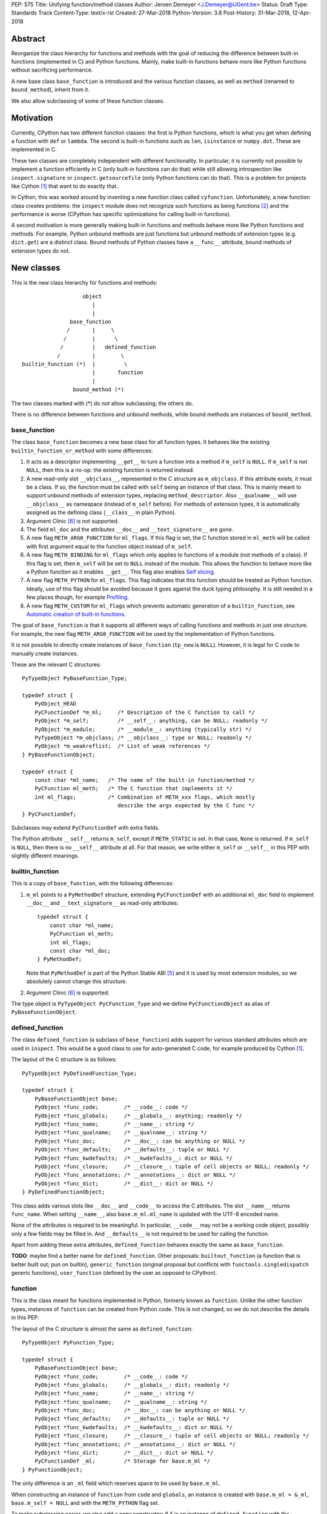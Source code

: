 PEP: 575
Title: Unifying function/method classes
Author: Jeroen Demeyer <J.Demeyer@UGent.be>
Status: Draft
Type: Standards Track
Content-Type: text/x-rst
Created: 27-Mar-2018
Python-Version: 3.8
Post-History: 31-Mar-2018, 12-Apr-2018


Abstract
========

Reorganize the class hierarchy for functions and methods
with the goal of reducing the difference between
built-in functions (implemented in C) and Python functions.
Mainly, make built-in functions behave more like Python functions
without sacrificing performance.

A new base class ``base_function`` is introduced and the various function
classes, as well as ``method`` (renamed to ``bound_method``), inherit from it.

We also allow subclassing of some of these function classes.

Motivation
==========

Currently, CPython has two different function classes:
the first is Python functions, which is what you get
when defining a function with ``def`` or ``lambda``.
The second is built-in functions such as ``len``, ``isinstance`` or ``numpy.dot``.
These are implemented in C.

These two classes are completely independent with different functionality.
In particular, it is currently not possible to implement a function efficiently in C
(only built-in functions can do that)
while still allowing introspection like ``inspect.signature`` or ``inspect.getsourcefile``
(only Python functions can do that).
This is a problem for projects like Cython [#cython]_ that want to do exactly that.

In Cython, this was worked around by inventing a new function class called ``cyfunction``.
Unfortunately, a new function class creates problems:
the ``inspect`` module does not recognize such functions as being functions [#bpo30071]_
and the performance is worse
(CPython has specific optimizations for calling built-in functions).

A second motivation is more generally making built-in functions and methods
behave more like Python functions and methods.
For example, Python unbound methods are just functions but
unbound methods of extension types (e.g. ``dict.get``) are a distinct class.
Bound methods of Python classes have a ``__func__`` attribute,
bound methods of extension types do not.

New classes
===========

This is the new class hierarchy for functions and methods::

                       object
                          |
                          |
                   base_function
                  /       |     \
                 /        |      \
                /         |   defined_function
               /          |        \
    builtin_function (*)  |         \
                          |       function
                          |
                    bound_method (*)

The two classes marked with (*) do *not* allow subclassing;
the others do.

There is no difference between functions and unbound methods,
while bound methods are instances of ``bound_method``.

base_function
-------------

The class ``base_function`` becomes a new base class for all function types.
It behaves like the existing ``builtin_function_or_method``
with some differences:

#. It acts as a descriptor implementing ``__get__`` to turn a function into a method
   if ``m_self`` is ``NULL``.
   If ``m_self`` is not ``NULL``,
   then this is a no-op: the existing function is returned instead.

#. A new read-only slot ``__objclass__``, represented in the C structure as ``m_objclass``.
   If this attribute exists, it must be a class.
   If so, the function must be called with ``self`` being an instance of that class.
   This is mainly meant to support unbound methods of extension types,
   replacing ``method_descriptor``.
   Also ``__qualname__`` will use ``__objclass__`` as namespace
   (instead of ``m_self`` before).
   For methods of extension types, it is automatically assigned as the defining class
   (``__class__`` in plain Python).

#. Argument Clinic [#clinic]_ is not supported.

#. The field ``ml_doc`` and the attributes ``__doc__`` and ``__text_signature__``
   are gone.

#. A new flag ``METH_ARG0_FUNCTION`` for ``ml_flags``.
   If this flag is set, the C function stored in ``ml_meth`` will be called with first argument
   equal to the function object instead of ``m_self``.

#. A new flag ``METH_BINDING`` for ``ml_flags`` which only applies to
   functions of a module (not methods of a class).
   If this flag is set, then ``m_self`` will be set to ``NULL`` instead
   of the module.
   This allows the function to behave more like a Python function
   as it enables ``__get__``.
   This flag also enables `Self slicing`_.

#. A new flag ``METH_PYTHON`` for ``ml_flags``.
   This flag indicates that this function should be treated as Python function.
   Ideally, use of this flag should be avoided because it goes
   against the duck typing philosophy.
   It is still needed in a few places though, for example `Profiling`_.

#. A new flag ``METH_CUSTOM`` for ``ml_flags`` which prevents automatic
   generation of a ``builtin_function``, see `Automatic creation of built-in functions`_.

The goal of ``base_function`` is that it supports all different ways
of calling functions and methods in just one structure.
For example, the new flag ``METH_ARG0_FUNCTION``
will be used by the implementation of Python functions.

It is not possible to directly create instances of ``base_function``
(``tp_new`` is ``NULL``).
However, it is legal for C code to manually create instances.

These are the relevant C structures::

    PyTypeObject PyBaseFunction_Type;

    typedef struct {
        PyObject_HEAD
        PyCFunctionDef *m_ml;     /* Description of the C function to call */
        PyObject *m_self;         /* __self__: anything, can be NULL; readonly */
        PyObject *m_module;       /* __module__: anything (typically str) */
        PyTypeObject *m_objclass; /* __objclass__: type or NULL; readonly */
        PyObject *m_weakreflist;  /* List of weak references */
    } PyBaseFunctionObject;

    typedef struct {
        const char *ml_name;   /* The name of the built-in function/method */
        PyCFunction ml_meth;   /* The C function that implements it */
        int ml_flags;          /* Combination of METH_xxx flags, which mostly
                                  describe the args expected by the C func */
    } PyCFunctionDef;

Subclasses may extend ``PyCFunctionDef`` with extra fields.

The Python attribute ``__self__`` returns ``m_self``,
except if ``METH_STATIC`` is set.
In that case, ``None`` is returned.
If ``m_self`` is ``NULL``, then there is no ``__self__`` attribute at all.
For that reason, we write either ``m_self`` or ``__self__`` in this PEP
with slightly different meanings.

builtin_function
----------------

This is a copy of ``base_function``, with the following differences:

#. ``m_ml`` points to a ``PyMethodDef`` structure,
   extending ``PyCFunctionDef`` with an additional ``ml_doc``
   field to implement ``__doc__`` and ``__text_signature__``
   as read-only attributes::

    typedef struct {
        const char *ml_name;
        PyCFunction ml_meth;
        int ml_flags;
        const char *ml_doc;
    } PyMethodDef;

   Note that ``PyMethodDef`` is part of the Python Stable ABI [#ABI]_
   and it is used by most extension modules,
   so we absolutely cannot change this structure.

#. Argument Clinic [#clinic]_ is supported.

The type object is ``PyTypeObject PyCFunction_Type``
and we define ``PyCFunctionObject`` as alias of ``PyBaseFunctionObject``.

defined_function
----------------

The class ``defined_function`` (a subclass of ``base_function``) adds
support for various standard attributes which are used in ``inspect``.
This would be a good class to use for auto-generated C code, for example produced by Cython [#cython]_.

The layout of the C structure is as follows::

    PyTypeObject PyDefinedFunction_Type;

    typedef struct {
        PyBaseFunctionObject base;
        PyObject *func_code;        /* __code__: code */
        PyObject *func_globals;     /* __globals__: anything; readonly */
        PyObject *func_name;        /* __name__: string */
        PyObject *func_qualname;    /* __qualname__: string */
        PyObject *func_doc;         /* __doc__: can be anything or NULL */
        PyObject *func_defaults;    /* __defaults__: tuple or NULL */
        PyObject *func_kwdefaults;  /* __kwdefaults__: dict or NULL */
        PyObject *func_closure;     /* __closure__: tuple of cell objects or NULL; readonly */
        PyObject *func_annotations; /* __annotations__: dict or NULL */
        PyObject *func_dict;        /* __dict__: dict or NULL */
    } PyDefinedFunctionObject;

This class adds various slots like ``__doc__`` and ``__code__`` to access the C attributes.
The slot ``__name__`` returns ``func_name``.
When setting ``__name__``, also ``base.m_ml.ml_name`` is updated
with the UTF-8 encoded name.

None of the attributes is required to be meaningful.
In particular, ``__code__`` may not be a working code object,
possibly only a few fields may be filled in.
And ``__defaults__`` is not required to be used for calling the function.

Apart from adding these extra attributes,
``defined_function`` behaves exactly the same as ``base_function``.

**TODO**: maybe find a better name for ``defined_function``.
Other proposals: ``builtout_function`` (a function that is better built out; pun on builtin),
``generic_function`` (original proposal but conflicts with ``functools.singledispatch`` generic functions),
``user_function`` (defined by the user as opposed to CPython).

function
--------

This is the class meant for functions implemented in Python,
formerly known as ``function``.
Unlike the other function types,
instances of ``function`` can be created from Python code.
This is not changed, so we do not describe the details in this PEP.

The layout of the C structure is almost the same as ``defined_function``::

    PyTypeObject PyFunction_Type;

    typedef struct {
        PyBaseFunctionObject base;
        PyObject *func_code;        /* __code__: code */
        PyObject *func_globals;     /* __globals__: dict; readonly */
        PyObject *func_name;        /* __name__: string */
        PyObject *func_qualname;    /* __qualname__: string */
        PyObject *func_doc;         /* __doc__: can be anything or NULL */
        PyObject *func_defaults;    /* __defaults__: tuple or NULL */
        PyObject *func_kwdefaults;  /* __kwdefaults__: dict or NULL */
        PyObject *func_closure;     /* __closure__: tuple of cell objects or NULL; readonly */
        PyObject *func_annotations; /* __annotations__: dict or NULL */
        PyObject *func_dict;        /* __dict__: dict or NULL */
        PyCFunctionDef _ml;         /* Storage for base.m_ml */
    } PyFunctionObject;

The only difference is an ``_ml`` field
which reserves space to be used by ``base.m_ml``.

When constructing an instance of ``function`` from ``code`` and ``globals``,
an instance is created with ``base.m_ml = &_ml``,
``base.m_self = NULL`` and with the ``METH_PYTHON`` flag set.

To make subclassing easier, we also add a copy constructor:
if ``f`` is an instance of ``defined_function`` with the ``METH_PYTHON``
flag set, then ``types.FunctionType(f)`` copies ``f``.

bound_method
------------

The class ``bound_method`` is used for all bound methods,
regardless of the class of the underlying function.
It adds one new attribute on top of ``base_function``:
``__func__`` points to that function.

``bound_method`` replaces the old ``method`` class
which was used only for Python functions bound as method.

There is a complication because we want to allow
constructing a method from an arbitrary callable.
This may be an already-bound method or simply not an instance of ``base_function``.
Therefore, in practice there are two kinds of methods:

- For arbitrary callables, we use a single fixed ``PyCFunctionDef``
  structure with the ``METH_ARG0_FUNCTION`` flag set.
  The C function then calls ``__func__`` with the correct arguments.

- For methods which bind instances of ``base_function``
  (more precisely, which have the ``Py_TPFLAGS_BASEFUNCTION`` flag set)
  that allow self slicing,
  we instead use the ``PyCFunctionDef`` from the original function.
  In this case, the ``__func__`` attribute is only used to implement
  various attributes but not for calling the method.

When constructing a new method from a ``base_function``,
we check that the ``self`` object is an instance of ``__objclass__``
(if such a class was specified) and raise a ``TypeError`` otherwise.

The C structure is::

    PyTypeObject PyMethod_Type;

    typedef struct {
        PyBaseFunctionObject base;
        PyObject *im_func;  /* __func__: function implementing the method; readonly */
    } PyMethodObject;



Calling base_function instances
===============================

We specify the implementation of ``__call__`` for instances of ``base_function``.

__objclass__
------------

First of all, if the function has an ``__objclass__`` attribute but
``m_self`` is ``NULL`` (this is the case for unbound methods of extension types),
then the function must be called with at least one positional argument
and the first (typically called ``self``) must be an instance of ``__objclass__``.
If not, a ``TypeError`` is raised.

Flags
-----

For convenience, we define a new constant:
``METH_CALLSIGNATURE`` combines all flags from ``PyCFunctionDef.ml_flags``
which specify the signature of the C function to be called.
It is equal to ::

    METH_VARARGS | METH_FASTCALL | METH_NOARGS | METH_O | METH_KEYWORDS

Exactly one of the first four flags above must be set
and only ``METH_VARARGS`` and ``METH_FASTCALL`` may be combined with ``METH_KEYWORDS``.
Violating these rules is undefined behaviour.

There is one new flag which affects calling functions,
namely ``METH_ARG0_FUNCTION``.
Some flags are already documented in [#methoddoc]_.
We explain the other two shortly.

Self slicing
------------

If the function has ``m_self == NULL``
and the flag ``METH_ARG0_FUNCTION`` is not set,
then the first positional argument (if any)
is removed from ``*args`` and instead passed as first argument to the C function.
Effectively, the first positional argument is treated as ``__self__``.
This process is called "self slicing" and is meant to support unbound methods.
This does not affect keyword arguments.

METH_FASTCALL
-------------

This is an existing but undocumented flag.
We suggest to officially support and document it.

If the flag ``METH_FASTCALL`` is set without ``METH_KEYWORDS``,
then the ``ml_meth`` field is of type ``PyCFunctionFast``
which takes the arguments ``(PyObject *arg0, PyObject *const *args, Py_ssize_t nargs)``.
Such a function takes only positional arguments and they are passed as plain C array
``args`` of length ``nargs``.

If the flags ``METH_FASTCALL | METH_KEYWORDS`` are set,
then the ``ml_meth`` field is of type ``PyCFunctionFastWithKeywords``
which takes the arguments ``(PyObject *arg0, PyObject *const *args, Py_ssize_t nargs, PyObject *kwnames)``.
The positional arguments are passed as C array ``args`` of length ``nargs``.
The *values* of the keyword arguments follow in that array,
starting at position ``nargs``.
The *keys* (names) of the keyword arguments are passed as a ``tuple`` in ``kwnames``.
As an example, assume that 3 positional and 2 keyword arguments are given.
Then ``args`` is an array of length 3 + 2 = 5, ``nargs`` equals 3 and ``kwnames`` is a 2-tuple.

METH_ARG0_FUNCTION
------------------

If this flag is set, then the first argument to the C function
is the function itself (the ``base_function`` instance) instead of ``m_self``.
In this case, the C function should deal with ``__self__``
by getting it from the function, for example using ``PyBaseFunction_GET_SELF``.


Automatic creation of built-in functions
========================================

Python automatically generates instances of ``builtin_function``
for extension types (using the ``PyTypeObject.tp_methods`` field) and modules
(using the ``PyModuleDef.m_methods`` field).
The arrays ``PyTypeObject.tp_methods`` and ``PyModuleDef.m_methods``
must be arrays of ``PyMethodDef`` structures.

If the ``METH_CUSTOM`` flag is set for an element of such an array,
then no ``builtin_function`` will be generated.
This allows an application to customize the creation of functions
in an extension type or module.
If ``METH_CUSTOM`` is set, then ``METH_STATIC`` and ``METH_CLASS`` are ignored.

Built-in unbound methods
------------------------

The type of unbound methods changes from ``method_descriptor``
to ``builtin_function``.
The object which appears as unbound method is the same object which
appears in the class ``__dict__``.
Python automatically sets the ``__objclass__`` attribute.

Built-in functions of a module
------------------------------

For the case of functions of a module,
``__self__`` will be set to the module unless the flag ``METH_BINDING`` is set.

An important consequence is that such functions by default
do not become methods when used as attribute
(``base_function.__get__`` only does that if ``m_self`` was ``NULL``).
One could consider this a bug, but this was done for backwards compatibility reasons:
in an initial post on python-ideas [#proposal]_ the concensus was to keep this
misfeature of built-in functions.

However, to allow this anyway for specific or newly implemented
built-in functions, the ``METH_BINDING`` flag prevents setting ``__self__``.


Further changes
===============

New type flag
-------------

A new ``PyTypeObject`` flag (for ``tp_flags``) is added:
``Py_TPFLAGS_BASEFUNCTION`` to indicate that instances of this type are
functions which can be called as a ``base_function``.
In other words, subclasses of ``base_function``
which follow the implementation from `Calling base_function instances`_.

This is different from flags like ``Py_TPFLAGS_LIST_SUBCLASS``
because it indicates more than just a subclass:
it also indicates a default implementation of ``__call__``.
This flag is never inherited.
However, extension types can explicitly specify it if they
do not override ``__call__`` or if they override ``__call__`` in a compatible way.
The flag ``Py_TPFLAGS_BASEFUNCTION`` must never be set for a heap type
because that would not be safe (heap types can be changed dynamically).

C API functions
---------------

We list some relevant Python/C API macros and functions.
Some of these are existing (possibly changed) functions, some are new:

- ``int PyBaseFunction_CheckFast(PyObject *op)``: return true if ``op``
  is an instance of a class with the ``Py_TPFLAGS_BASEFUNCTION`` set.
  This is the function that you need to use to determine
  whether you can safely access the ``base_function`` internals.

- ``int PyBaseFunction_Check(PyObject *op)``: return true if ``op``
  is an instance of ``base_function``.

- ``PyObject *PyBaseFunction_New(PyTypeObject *cls, PyCFunctionDef *ml, PyObject *self, PyObject *module, PyTypeObject *objclass)``:
  create a new instance of ``cls`` (which must be a subclass of ``base_function``)
  from the given data.

- ``int PyCFunction_Check(PyObject *op)``: return true if ``op``
  is an instance of ``builtin_function``.

- ``int PyCFunction_NewEx(PyMethodDef* ml, PyObject *self, PyObject* module)``:
  create a new instance of ``builtin_function``.
  As special case, if ``self`` is ``NULL``,
  then set ``self = Py_None`` instead (for backwards compatibility).

- For many existing ``PyCFunction_...`` and ``PyMethod_`` functions,
  we define a new function ``PyBaseFunction_...``
  acting on ``base_function`` instances.
  For backwards compatibility,
  the old functions are kept as aliases of the new functions.

- ``int PyFunction_Check(PyObject *op)``: return true if ``op``
  is an instance of ``defined_function``.

- ``PyObject *PyFunction_NewPython(PyTypeObject *cls, PyObject *code, PyObject *globals, PyObject *name, PyObject *qualname)``:
  create a new instance of ``cls`` (which must be a sublass of ``function``)
  from the given data.

- ``PyObject *PyFunction_New(PyObject *code, PyObject *globals)``:
  create a new instance of ``function``.

- ``PyObject *PyFunction_NewWithQualName(PyObject *code, PyObject *globals, PyObject *qualname)``:
  create a new instance of ``function``.

- ``PyObject *PyFunction_Copy(PyTypeObject *cls, PyObject *func)``:
  create a new instance of ``cls`` (which must be a sublass of ``function``)
  by copying a given ``defined_function``.

- All other existing ``PyFunction_...`` functions now act on ``defined_function``
  instances (instead of ``function``).

Changes to the types module
---------------------------

Two types are added: ``types.BaseFunctionType`` corresponding to
``base_function`` and ``types.DefinedFunctionType`` corresponding to
``defined_function``.

Apart from that, no changes to the ``types`` module are made.
In particular, ``types.FunctionType`` refers to ``function``.
However, the actual types will change:
for example, ``types.BuiltinFunctionType`` will no longer be the same
as ``types.BuiltinMethodType``.

Changes to the inspect module
-----------------------------

``inspect.isbasefunction`` checks for an instance of ``base_function``.

``inspect.isfunction`` checks for an instance of ``defined_function``.

``inspect.isbuiltin`` checks for an instance of ``builtin_function``.

``inspect.isroutine`` checks ``isbasefunction`` or ``ismethoddescriptor``.

Note that bpo-33261 [#bpo33261]_ should be fixed first.

Profiling
---------

Currently, ``sys.setprofile`` supports ``c_call``, ``c_return`` and ``c_exception``
events for built-in functions.
These events are generated when calling or returning from a built-in function.
By contrast, the ``call`` and ``return`` events are generated by the function itself.
So nothing needs to change for the ``call`` and ``return`` events.

Since we no longer make a difference between C functions and Python functions,
we need to prevent the ``c_*`` events for Python functions.
This is done by not generating those events if the
``METH_PYTHON`` flag in ``ml_flags`` is set.

User flags in PyCFunctionDef.ml_flags: METH_USRx
------------------------------------------------

8 consecutive bits in ``ml_flags`` are reserved for the "user",
meaning the person or program who implemented the function.
These are ``METH_USR0``, ..., ``METH_USR7``.
Python will ignore these flags.

It should be clear that different users may use these flags
for different purposes, so users should only look at those flags in
functions that they implemented (for example, by looking for those flags
in the ``tp_methods`` array of an extension type).


Non-CPython implementations
===========================

For other implementations of Python apart from CPython,
only the classes ``base_function``, ``bound_method`` and ``function`` are required.
The latter two are the only classes which can be instantiated directly
from the Python interpreter.
We require ``base_function`` for consistency but we put no requirements on it:
it is acceptable if this is just a copy of ``object``.
Support for the new ``__objclass__`` attribute is not required.
If there is no ``defined_function`` type,
then ``types.DefinedFunctionType`` should be an alias of ``types.FunctionType``.


Rationale
=========

Why not simply change existing classes?
---------------------------------------

One could try to solve the problem not by introducing a new ``base_function``
class and changing the class hierarchy, but by just changing existing classes.

That might look like a simpler solution but it is not:
it would require introspection support for 3 distinct classes:
``function``, ``builtin_function_or_method`` and ``method_descriptor``.
In the current PEP, there is only a single class where introspection needs
to be implemented.
It is also not clear how this would interact with ``__text_signature__``.
Having two independent kinds of ``inspect.signature`` support on the same
class sounds like asking for problems.

And this would not fix some of the other differences between built-in functions
and Python functions that were mentioned in the `Motivation`_.

Why __text_signature__ is not a solution
----------------------------------------

Built-in functions have an attribute ``__text_signature__``,
which gives the signature of the function as plain text.
The default values are evaluated by ``ast.literal_eval``.
Because of this, it supports only a small number of standard Python classes
and not arbitrary Python objects.

And even if ``__text_signature__`` would allow arbitrary signatures somehow,
that is only one piece of introspection:
it does not help with ``inspect.getsourcefile`` for example.

defined_function versus function
--------------------------------

In many places, a decision needs to be made whether the old ``function`` class
should be replaced by ``defined_function`` or the new ``function`` class.
This is done by thinking of the most likely use case:

1. ``types.FunctionType`` refers to ``function`` because that
   type might be used to construct instances using ``types.FunctionType(...)``.

2. ``inspect.isfunction()`` refers to ``defined_function``
   because this is the class where introspection is supported.

3. The C API functions ``PyFunction_New...``
   refer to ``function`` simply because one cannot create instances
   of ``defined_function``.

4. The C API functions ``PyFunction_Check`` and ``PyFunction_Get/Set...``
   refer to ``defined_function`` because all attributes exist for instances of ``defined_function``.

Scope of this PEP: which classes are involved?
----------------------------------------------

The main motivation of this PEP is fixing function classes,
so we certainly want to unify the existing classes
``builtin_function_or_method`` and ``function``.

Since built-in functions and methods have the same class,
it seems natural to include bound methods too.
And since there are no "unbound methods" for Python functions,
it makes sense to get rid of unbound methods for extension types.

For now, no changes are made to the classes ``staticmethod``,
``classmethod`` and ``classmethod_descriptor``.
It would certainly make sense to put these in the ``base_function``
class hierarchy and unify ``classmethod`` and ``classmethod_descriptor``.
However, this PEP is already big enough
and this is left as a possible future improvement.

Slot wrappers for extension types like ``__init__`` or ``__eq__``
are quite different from normal methods.
They are also typically not called directly because you would normally
write ``foo[i]`` instead of ``foo.__getitem__(i)`` for example.
So these are left outside the scope of this PEP.

Python also has an ``instancemethod`` class, which was used in Python 2
for unbound methods.
It is not clear whether there is still a use case for it.
In any case, there is no reason to deal with it in this PEP.

**TODO**: should ``instancemethod`` be deprecated?
It doesn't seem used at all within CPython 3.7,
but maybe external packages use it?

Not treating METH_STATIC and METH_CLASS
---------------------------------------

Almost nothing in this PEP refers to the flags ``METH_STATIC`` and ``METH_CLASS``.
These flags are checked only by the `Automatic creation of built-in functions`_.
When a ``staticmethod``, ``classmethod`` or ``classmethod_descriptor``
is bound (i.e. ``__get__`` is called),
a ``base_function`` instance is created with ``m_self != NULL``.
For a ``classmethod``, this is obvious since ``m_self``
is the class that the method is bound to.
For a ``staticmethod``, one can take an arbitrary Python object for ``m_self``.
For backwards compatibility, we choose ``m_self = __objclass__`` for static methods
of extension types.

__self__ in base_function
-------------------------

It may look strange at first sight to add the ``__self__`` slot
in ``base_function`` as opposed to ``bound_method``.
We took this idea from the existing ``builtin_function_or_method`` class.
It allows us to have a single general implementation of ``__call__`` and ``__get__``
for the various function classes discussed in this PEP.

It also makes it easy to support existing built-in functions
which set ``__self__`` to the module (for example, ``sys.exit.__self__`` is ``sys``).

Two implementations of __doc__
------------------------------

``base_function`` does not support function docstrings.
Instead, the classes ``builtin_function`` and ``defined_function``
each have their own way of dealing with docstrings
(and ``bound_method`` just takes the ``__doc__`` from the wrapped function).

For ``builtin_function``, the docstring is stored (together with the text signature)
as C string in the read-only ``ml_doc`` field of a ``PyMethodDef``.
For ``defined_function``, the docstring is stored as a writable Python object
and it does not actually need to be a string.
This is done like this for backwards compatibility and because
it looks hard to unify these two very different ways of dealing with ``__doc__``.

Subclassing
-----------

We disallow subclassing of ``builtin_function`` and ``bound_method``
to enable fast type checks for ``PyBuiltinFunction_Check`` and ``PyMethod_Check()``.

We allow subclassing of the other classes because there is no reason to disallow it.
For Python modules, the only relevant class to subclass is
``function`` because the others cannot be instantiated anyway.

Replacing tp_call: METH_ARG0_FUNCTION
-------------------------------------

The new flag ``METH_ARG0_FUNCTION`` is meant to support cases where
formerly a custom ``tp_call`` was used.
It would reduce the number of special fast paths in ``Python/ceval.c``
for calling objects:
instead of treating Python functions, built-in functions and methods,
there would only be a single check.

The signature of ``tp_call`` is essentially the signature
of ``PyBaseFunctionObject.m_ml.ml_meth`` with flags
``METH_VARARGS | METH_KEYWORDS | METH_ARG0_FUNCTION``.
Therefore, it should be easy to change existing ``tp_call`` slots
to use ``METH_ARG0_FUNCTION``.
There is one extra complication though: ``__self__`` must be handled manually.

User flags: METH_CUSTOM and METH_USRx
-------------------------------------

These flags are meant for applications that want to use
``tp_methods`` for an extension type or ``m_methods`` for a module
but that do not want the default built-in functions to be created.
Those applications would set ``METH_CUSTOM``.
The application is also free to use ``METH_USR0``, ..., ``METH_USR7``
for its own purposes,
for example to customize the creation of special function instances.

There is no immediate concrete use case,
but we expect that tools which auto-generate functions or extension types
may want to define custom flags.
Given that it costs essentially nothing to have these flags,
it seems like a good idea to allow it.


Backwards compatibility
=======================

While designing this PEP, great care was taken to not break
backwards compatibility too much.
In particular, Python code not using ``inspect`` or type checks
should not be affected by this PEP.
For example, ``staticmethod``, ``functools.partial`` or ``operator.methodcaller``
do not need to change at all.

Changes to types and inspect
----------------------------

The proposed changes to ``types`` and ``inspect``
are meant to minimize changes in behaviour.
However, it is unavoidable that some things change
and this can cause code which uses ``types`` or ``inspect`` to break.
In the Python standard library for example,
changes are needed in the ``doctest`` module because of this.

Also, tools which take various kinds of functions as input will need to deal
with the new function hieararchy and the possibility of custom
function classes.

Python functions
----------------

For Python functions, essentially nothing changes.
The attributes that existed before still exist and Python functions
can be initialized, called and turned into methods as before.

The name ``function`` is kept for backwards compatibility.
While it might make sense to change the name to something more
specific like ``python_function``,
that would require a lot of annoying changes in documentation and testsuites.

Built-in functions of a module
------------------------------

Also for built-in functions, nothing changes.
We keep the old behaviour that such functions do not bind as methods.
This is a consequence of the fact that ``__self__`` is set to the module.

Built-in bound and unbound methods
----------------------------------

The types of built-in bound and unbound methods will change.
However, this does not affect calling such methods
because the protocol in ``base_function.__call__``
(in particular the handling of ``__objclass__`` and self slicing)
was specifically designed to be backwards compatible.
All attributes which existed before (like ``__objclass__`` and ``__self__``)
still exist.

New attributes
--------------

Some objects get new special double-underscore attributes.
For example, ``__objclass__`` now appears on bound methods too
and all methods get a ``__func__`` attribute.
The fact that ``__self__`` is now a special read-only attribute
for Python functions caused trouble in [#bpo33265]_.
Generally, we expect that not much will break though.

method_descriptor and PyDescr_NewMethod
---------------------------------------

The classes ``method_descriptor`` and the constructor ``PyDescr_NewMethod``
are deprecated and no longer used by CPython itself.
For now, they are kept for backwards compatibility.


Two-phase Implementation
========================

**TODO**: this section is optional. When accepting this PEP, it should
be decided whether to apply this two-phase implementation or not.

As mentioned above, the `changes to types and inspect`_ can break some
existing code.
In order to further minimize breakage, this PEP could be implemented
in two phases.

Phase one: duplicate classes
----------------------------

Implement this PEP but duplicate the classes ``bound_method``
and ``builtin_function``.
Add a new class ``builtin_method`` which is an exact copy of ``builtin_function``
add a new class ``bound_builtin_method`` which is an exact copy
of ``bound_method`` (in both cases, only the name would differ).

The class ``builtin_method`` will be used for unbound methods
of extension types.
It should be seen as continuation of the existing class
``method-descriptor``.
This ensures 100% backwards compatibility for these objects
(except for added attributes and maybe the ``repr()``).

The same would be done for bound methods of extension types:
these will be instances of ``bound_builtin_method``.
This ensures full backwards compatibility, except for code
assuming that ``types.BuiltinFunctionType`` is the same as ``types.BuiltinMethodType``.

For ``inspect``, we keep but deprecate the functions
``isbuiltin``, ``ismethod`` and ``ismethoddescriptor``.
To replace these, new functions ``isbuiltinfunction``, ``isboundmethod``
and ``isgetdescriptor`` (other possible names: ``isreaddescriptor`` or ``isdescriptor``)
are added.
The function ``isbuiltinfunction`` checks for instances of ``builtin_function``
and ``builtin_method``.
``isboundmethod`` checks for both ``bound_method`` and ``bound_builtin_method``.
And ``isgetdescriptor`` checks for non-data descriptors
which are not instances of ``base_function``.

Since showing an actual ``DeprecationWarning`` would affect a lot
of correctly-functioning code,
the deprecations would only appear in the documentation.
Another reason is that it is hard to show warnings for calling ``isinstance(x, t)``
(but it could be done using ``__instancecheck__`` hacking)
and impossible for ``type(x) is t``.

Phase two
---------

Phase two is what is actually described in the rest of this PEP:
the duplicate classes would be merged and the ``inspect`` functions
adjusted accordingly.


Reference Implementation
========================

Most of this PEP has been implemented for CPython at
https://github.com/jdemeyer/cpython/tree/pep575

There are four steps, corresponding to the commits on that branch.
After each step, CPython is in a mostly working state.

1. Add the ``base_function`` class and make it a subclass for ``builtin_function``.
   This is by far the biggest step as the complete ``__call__`` protocol
   is implemented in this step.

2. Rename ``method`` to ``bound_method`` and make it a subclass of ``base_function``.
   Change unbound methods of extension types to be instances of ``builtin_function``
   such that bound methods of extension types are also instances of ``bound_method``.

3. Implement ``defined_function`` and ``function``.

4. Changes to other parts of Python, such as the standard library and testsuite.


Appendix: current situation
===========================

**NOTE**:
This section is more useful during the draft period of the PEP,
so feel free to remove this once the PEP has been accepted.

For reference, we describe in detail the relevant existing classes in CPython 3.7.

Each of the classes involved is an "orphan" class
(no non-trivial subclasses nor superclasses).

builtin_function_or_method: built-in functions and bound methods
----------------------------------------------------------------

These are of type `PyCFunction_Type <https://github.com/python/cpython/blob/2cb4661707818cfd92556e7fdf9068a993577002/Objects/methodobject.c#L271>`_
with structure `PyCFunctionObject <https://github.com/python/cpython/blob/2cb4661707818cfd92556e7fdf9068a993577002/Include/methodobject.h#L102>`_::

    typedef struct {
        PyObject_HEAD
        PyMethodDef *m_ml; /* Description of the C function to call */
        PyObject    *m_self; /* Passed as 'self' arg to the C func, can be NULL */
        PyObject    *m_module; /* The __module__ attribute, can be anything */
        PyObject    *m_weakreflist; /* List of weak references */
    } PyCFunctionObject;

    struct PyMethodDef {
        const char  *ml_name;   /* The name of the built-in function/method */
        PyCFunction ml_meth;    /* The C function that implements it */
        int         ml_flags;   /* Combination of METH_xxx flags, which mostly
                                   describe the args expected by the C func */
        const char  *ml_doc;    /* The __doc__ attribute, or NULL */
    };

where ``PyCFunction`` is a C function pointer (there are various forms of this, the most basic
takes two arguments for ``self`` and ``*args``).

This class is used both for functions and bound methods:
for a method, the ``m_self`` slot points to the object::

    >>> dict(foo=42).get
    <built-in method get of dict object at 0x...>
    >>> dict(foo=42).get.__self__
    {'foo': 42}

In some cases, a function is considered a "method" of the module defining it::

    >>> import os
    >>> os.kill
    <built-in function kill>
    >>> os.kill.__self__
    <module 'posix' (built-in)>

method_descriptor: built-in unbound methods
-------------------------------------------

These are of type `PyMethodDescr_Type <https://github.com/python/cpython/blob/2cb4661707818cfd92556e7fdf9068a993577002/Objects/descrobject.c#L538>`_
with structure `PyMethodDescrObject <https://github.com/python/cpython/blob/2cb4661707818cfd92556e7fdf9068a993577002/Include/descrobject.h#L53>`_::

    typedef struct {
        PyDescrObject d_common;
        PyMethodDef *d_method;
    } PyMethodDescrObject;

    typedef struct {
        PyObject_HEAD
        PyTypeObject *d_type;
        PyObject *d_name;
        PyObject *d_qualname;
    } PyDescrObject;

function: Python functions
--------------------------

These are of type `PyFunction_Type <https://github.com/python/cpython/blob/2cb4661707818cfd92556e7fdf9068a993577002/Objects/funcobject.c#L592>`_
with structure `PyFunctionObject <https://github.com/python/cpython/blob/2cb4661707818cfd92556e7fdf9068a993577002/Include/funcobject.h#L21>`_::

    typedef struct {
        PyObject_HEAD
        PyObject *func_code;        /* A code object, the __code__ attribute */
        PyObject *func_globals;     /* A dictionary (other mappings won't do) */
        PyObject *func_defaults;    /* NULL or a tuple */
        PyObject *func_kwdefaults;  /* NULL or a dict */
        PyObject *func_closure;     /* NULL or a tuple of cell objects */
        PyObject *func_doc;         /* The __doc__ attribute, can be anything */
        PyObject *func_name;        /* The __name__ attribute, a string object */
        PyObject *func_dict;        /* The __dict__ attribute, a dict or NULL */
        PyObject *func_weakreflist; /* List of weak references */
        PyObject *func_module;      /* The __module__ attribute, can be anything */
        PyObject *func_annotations; /* Annotations, a dict or NULL */
        PyObject *func_qualname;    /* The qualified name */

        /* Invariant:
         *     func_closure contains the bindings for func_code->co_freevars, so
         *     PyTuple_Size(func_closure) == PyCode_GetNumFree(func_code)
         *     (func_closure may be NULL if PyCode_GetNumFree(func_code) == 0).
         */
    } PyFunctionObject;

In Python 3, there is no "unbound method" class:
an unbound method is just a plain function.

method: Python bound methods
----------------------------

These are of type `PyMethod_Type <https://github.com/python/cpython/blob/2cb4661707818cfd92556e7fdf9068a993577002/Objects/classobject.c#L329>`_
with structure `PyMethodObject <https://github.com/python/cpython/blob/2cb4661707818cfd92556e7fdf9068a993577002/Include/classobject.h#L12>`_::

    typedef struct {
        PyObject_HEAD
        PyObject *im_func;   /* The callable object implementing the method */
        PyObject *im_self;   /* The instance it is bound to */
        PyObject *im_weakreflist; /* List of weak references */
    } PyMethodObject;


References
==========

.. [#cython] Cython (http://cython.org/)

.. [#bpo30071] Python bug 30071, Duck-typing inspect.isfunction() (https://bugs.python.org/issue30071)

.. [#bpo33261] Python bug 33261, inspect.isgeneratorfunction fails on hand-created methods
   (https://bugs.python.org/issue33261 and https://github.com/python/cpython/pull/6448)

.. [#bpo33265] Python bug 33265, contextlib.ExitStack abuses __self__
   (https://bugs.python.org/issue33265 and https://github.com/python/cpython/pull/6456)

.. [#ABI] PEP 384, Defining a Stable ABI, Löwis (https://www.python.org/dev/peps/pep-0384)

.. [#clinic] PEP 436, The Argument Clinic DSL, Hastings (https://www.python.org/dev/peps/pep-0436)

.. [#methoddoc] PyMethodDef documentation (https://docs.python.org/3.7/c-api/structures.html#c.PyMethodDef)

.. [#proposal] PEP proposal: unifying function/method classes (https://mail.python.org/pipermail/python-ideas/2018-March/049398.html)

Copyright
=========

This document has been placed in the public domain.



..
   Local Variables:
   mode: indented-text
   indent-tabs-mode: nil
   sentence-end-double-space: t
   fill-column: 70
   coding: utf-8
   End:
